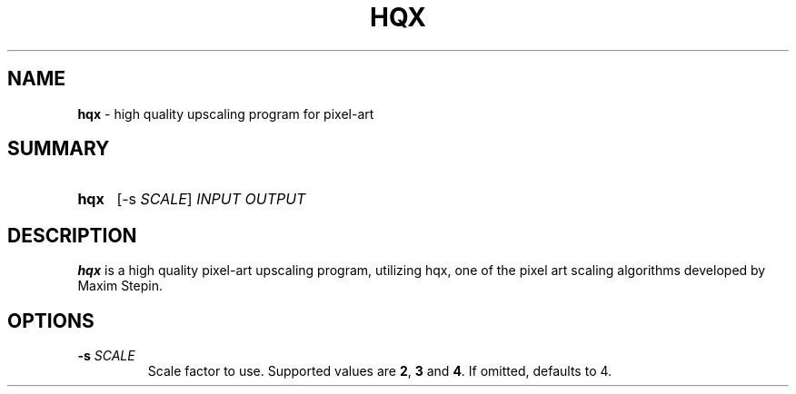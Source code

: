 .TH "HQX" 1 "2021-11-21" "" "User Commands"
.
.SH NAME
\fBhqx\fR \- high quality upscaling program for pixel-art
.
.SH SUMMARY
.SY hqx
[\-s \fISCALE\fR]
.I INPUT OUTPUT
.YS
.
.SH DESCRIPTION
\fBhqx\fR is a high quality pixel-art upscaling program, utilizing
hqx, one of the pixel art scaling algorithms developed by Maxim Stepin.
.
.SH OPTIONS
.TP
\fB\-s\fR \fISCALE\fR
Scale factor to use. Supported values are \fB2\fR, \fB3\fR and \fB4\fR.
If omitted, defaults to 4.

